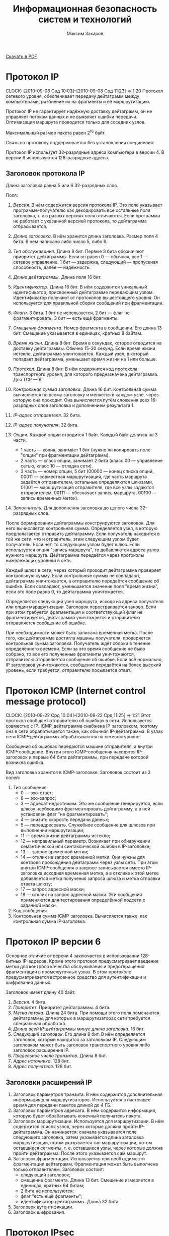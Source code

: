 #+TITLE: Информационная безопасность систем и технологий
#+AUTHOR: Максим Захаров
#+STARTUP: indent
#+INFOJS_OPT: path:other/org-info.js view:content ltoc:nil ftoc:t tdepth:1
#+LINK_HOME: index.html
#+LINK_UP: IBST_Lectures.html

[[file:other/IBST_Lectures.pdf][Скачать в PDF]]

* Протокол IP
  CLOCK: [2010-09-08 Срд 10:03]--[2010-09-08 Срд 11:23] =>  1:20
Протокол сетевого уровня, обеспечивает передачу дейтаграмм между компьютерами, разбиение их на фрагменты и её маршрутизацию.

Протокол IP не гарантирует надёжную доставку дейтаграмм, он не управляет потоком данных и не выявляет ошибки передачи. Оптимизация маршрута проводится только для соседних узлов.

Максимальный размер пакета равен 2^16 байт.

Связь по протоколу поддерживается без установления соединения.

Протокол IP использует 32-разрядные адреса компьютера в версии 4. В версии 6 используются 128-разрядные адреса.

** Заголовок протокола IP
Длина заголовка равна 5 или 6 32-разрядных слов.

Поля:

1) /Версия/. В нём содержится версия протокола IP. Это поле указывает программе-получателю как декодировать все остальные поля заголовка, т. к в разных версиях поля отличаются. Если программа не работает с указанной версией протокола, то дейтаграмма отбрасывается.

2) /Длина заголовка/. В нём хранится длина заголовка. Размер поля 4 бита. В нём написано либо число 5, либо 6.

3) /Тип обслуживания/. Длина 8 бит. Первые 3 бита обозначают приоритет дейтаграммы. Если он равен 0 --- обычная, все 1 --- сетевое управление. 1 бит --- задержка, следующий --- пропускная способность, далее --- надёжность.

4) /Длина дейтаграммы/. Длина поля 16 бит.

5) /Идентификатор/. Длина 16 бит. В нём содержится уникальный идентификатор, присвоенный дейтаграмме передающим узлом. Идентификатор получают от протоколов вышестоящего уровня. Он используется для правильной сборки сообщений при фрагментации.

6) /Флаги/. 3 бита. 1 бит не используется, 2 бит --- флаг не фрагментировать, 3 бит --- есть ещё фрагменты.

7) /Смещение фрагмента/. Номер фрагмента в сообщении. Его длина 13 бит. Смещение указывается в единицах, кратных 8 байтам.

8) /Время жизни/. Длина 8 бит. Время в секундах, которое отводится на доставку дейтаграммы. Обычно 15-30 секунд. Если время жизни истекло, дейтаграмма уничтожается. Каждый узел, в который попадает дейтаграмма, уменьшает время жизни на 1 или больше.

9) /Протокол/. Длина 8 бит. В нём содержится код протокола транспортного уровня, для которого предназначена дейтаграмма. Для TCP --- 6.

10) /Контрольная сумма заголовка/. Длина 16 бит. Контрольная сумма вычисляется по всему заголовку и меняется в каждом узле, через которую она проходит. Она вычисляется путём сложения всех 16-разрядных слов заголовка и дополнением результата 1.

11) /IP-адрес отправителя/. 32 бита.

12) /IP-адрес получателя/. 32 бита.

13) /Опции/. Каждой опции отводится 1 байт. Каждый байт делится на 3 части.
    - 1 часть --- копия, занимает 1 бит (нужно ли копировать поле "опции" при фрагментации дейтаграмм).
    - 2 часть --- класс опции, занимает 2 бита (класс 00 --- управление сетью, класс 10 --- отладка сети).
    - 3 часть --- номер опции, 5 бит (00000 --- конец списка опций, 00011 --- совместная маршрутизация, где часть маршрута задаётся отправителем, остальные определяются шлюзами, 01001 --- маршрутизация отправителя, где все узлы задаются отправителем, 00111 --- обозначает запись маршрута, 00100 --- запись временных меток).

14) /Заполнитель/. Для дополнения заголовка до целого числа 32-разрядных слов. 

После формирования дейтаграммы конструируются заголовок. Для него вычисляется контрольная сумма. Определяется узел, в которую предполагается отправить дейтаграмму. Если получатель находится в той же сети, что и отравитель, этим следующим узлом будет получатель. Если нет, то следующим узлом будет шлюз. Если используется опция "запись маршрута", то добавляются адреса узлов нужного маршрута. Дейтаграмма передаётся через протоколы нижележащих уровней в сеть.

Каждый шлюз в сети, через который проходит дейтаграмма проверяет контрольную сумму. Если контрольные суммы не совпадают, дейтаграмма уничтожается, а отправителю передаётся сообщение об ошибке. Если совпадают, уменьшается значение поля "время жизни", если это поле равно 0, то дейтаграмма уничтожается.

Определяется следующий узел маршрута, исходя из адреса получателя или опции маршрутизации. Заголовок перестраивается заново. Если при этом требуется фрагментация и соответствующий флаг не фрагментируется, дейтаграмма уничтожается и отправителю отправляется сообщение об ошибке.

При необходимости может быть записана временная метка. После того, как дейтаграмма достигла машины получателя, проверяется контрольная сумма заголовка. Получатель ждёт сборки в течение определённого времени. Если за это время сообщение не было собрано, то все его полученные фрагменты уничтожаются, отправителю отправляется сообщение об ошибке. Если всё нормально, IP заголовков уничтожаются, сообщение передаётся на более высокий уровень, если требуется, отправителю посылается ответ.

* Протокол ICMP (Internet control message protocol)
  CLOCK: [2010-09-22 Срд 10:04]--[2010-09-22 Срд 11:25] =>  1:21
Этот протокол сообщает отправителю об ошибках в сети. Используется совместно с IP. ICMP-дейтаграмма снабжена IP-заголовком, поэтому она в сети обрабатывается также, как обычная IP-дейтаграмма. В узлах сети ICMP-дейтаграммы обрабатываются на сетевом уровне.

Сообщения об ошибках передаются машине отправителя, а внутри ICMP-сообщение. Внутри этого ICMP-сообщения находятся IP-заголовок и первые 64 бита дейтаграммы, при передаче которой возникла ошибка.

Вид заголовка хранится в ICMP-заголовке. Заголовок состоит из 3 полей:
1) Тип сообщения.
   - 0 --- эхо-ответ;
   - 8 --- эхо-запрос;
   - 3 --- адресат недостижим. Это же сообщение генерируется, если шлюзу необходимо фрагментировать дейтаграмму, а в ней установлен флаг "не фрагментировать";
   - 4 --- снизить скорость передачи данных;
   - 5 --- переадресовать. Служебное сообщение для шлюзов при выполнении маршрутизации;
   - 11 --- время жизни дейтаграммы истекло;
   - 12 --- неправильный параметр. Возникает при обнаружении семантической или синтаксической ошибки в IP-заголовке;
   - 13 --- запрос временной метки;
   - 14 --- отклик на запрос временной метки. Они нужны для контроля прохождения дейтаграмм через узлы сети. При этом внутри ICMP-сообщения в запросе записывается вместо IP-заголовка исходная временная метка, а в отклике к этой метке добавляется метка получения запроса шлюза и метка отправки ответа шлюзу;
   - 17 --- запрос адресной маски;
   - 18 --- отклик на запрос адресной маски. Эти сообщения применяются для тестирования определённой подсети с заданной маски.
2) Код сообщения.
3) Контрольная сумма ICMP-заголовка. Вычисляется также, как контрольная сумма IP-заголовка.

* Протокол IP версии 6

Основное отличие от версии 4 заключается в использовании 128-битных IP-адресов. Кроме этого протокол предусматривает введение метки для контроля качества обслуживания и предотвращения фрагментации в промежуточных узлах. В этом протоколе предусматривается встроенное средство для аутентификации и шифрования данных.

Заголовок имеет длину 40 байт.
1) /Версия/. 4 бита.
2) /Приоритет/. Приоритет дейтаграммы. 4 бита.
3) /Метка потока/. Длина 24  бита. При помощи этого поля помечаются дейтаграммы, для которых в маршрутизаторах сети требуется специальная обработка.
4) /Длина всей IP-дейтаграммы минус длина заголовка/. 16 бит.
5) /Следующий заголовок/. Его длина 8 бит. В нём определяется заголовок, который находится за заголовком IP. Следующим заголовком может быть заголовок транспортного уровня либо заголовок расширения IP.
6) /Предельное число транзитов/. Длина 8 бит.
7) /Адрес источника/. 128 бит.
8) /Адрес получателя/. 128 бит.

** Заголовки расширений IP

1) Заголовок параметров транзита. В нём содержится дополнительная информация для маршрутизаторов. Используется в настоящее время для передачи пакетов длиной до 4 ГБ.
2) Заголовок параметров адресата. В нём содержится информация, которую будет обрабатывать конечный получатель пакета.
3) Заголовок маршрутизации. Используется для маршрутизации. В нём содержится список узлов, через которые должна пройти IP-дейтаграмма. Он начинается: сначала указывается поле следующего заголовка, затем указывается длина заголовка маршрутизации, потом указывается тип маршрутизации, потом оставшиеся сегменты, т. е. оставшиеся узлы, через которые должна пройти дейтаграмма. После этого указывается сам маршрут.
4) Заголовок фрагментации. Используется при необходимости фрагментации дейтаграмм. Фрагментация может быть выполнена только отправителем. Заголовок состоит:
   - следующий заголовок;
   - смещение фрагмента. Длина 13 бит. Смещение измеряется в единицах, кратных 64 битам;
   - 2 бита не используются;
   - флаг "есть ещё фрагменты";
   - идентификатор дейтаграммы. Длина 32 бита.
5) Заголовок аутентификации.
6) Заголовок шифрования.

* Протокол IPsec

Протокол IPsec обеспечивает защиту обмена данными в сетях за счёт шифрования и (или) аутентификации всего потока данных на уровне IP.

Протокол может работать в двух режимах:
1) Транспортный. В этом режиме защищаются только данные из IP-дейтаграмм, а заголовок IP-дейтаграммы не защищается.
2) Туннельный. В этом режиме защищается вся IP-дейтаграмма. Для этого к защищённой IP-дейтаграмме добавляется новый IP-заголовок, никак не защищённый. Обычно в нём указывается IP-адрес маршрутизатора или шлюза, который стоит в сети конечного получателя.

IPsec поддерживает два протокола защиты:
1) Аутентификация AH.
2) Протокол шифрования аутентификации ESP.

Внутри каждого из этих протоколов может использоваться несколько различных алгоритмов.

Дополнительно в протоколе IPsec определён протокол распределения ключей.

Заголовок аутентификации обеспечивает аутентификацию IP-дейтаграмм и проверку целостности данных в нём.

Заголовок состоит из следующих полей:
1) Следующий заголовок. Длина 8 бит.
2) Длина. Здесь длина заголовка в 32-битных единицах минус 2.
3) Зарезервированных 16 бит.
4) Индекс параметров защиты. Длина 32 бита. Он идентифицирует защищённую связь.
5) Порядковый номер. Длина 32 бита. Порядковый номер дейтаграммы, который был послан по данной защищённой связи.
6) Данные аутентификации. В нём содержится код аутентификации.

** Защищённая связь

Связь --- односторонние отношения между отправителем и получателем.

Связь определяется параметрами:
1) Индекс параметров защиты. Строка битов, которая обозначает некий условный номер этой связи. По нему определяются алгоритмы обработки принятого пакета.
2) IP-адрес получателя.
3) Идентификатор протокола защиты. Параметры защищённой связи хранятся в специальных таблицах. В этих таблицах записаны:
   - счётчик порядкового номера;
   - флаг переполнения счётчика порядкового номера;
   - окно защиты от воспроизведения. Для защиты от повторной передачи одних и тех же дейтаграмм.
4) Информация AH. Хранятся параметры для алгоритма аутентификации.
5) Информация ESP. В нём хранятся параметры выбранного алгоритма шифрования.
6) Время жизни защищённой связи. Это интервал времени или значение счётчика байтов, по достижении которого связь уничтожается.
7) Режим IPsec.
8) Максимальная единица передачи маршрута. Максимальный размер пакета, который может быть передан без фрагментации.

Защищённые связи связываются с потоком IP через селекторы. Эти селекторы хранятся в базе данных политики защиты. Деление потоков может осуществляться по IP адресам пункта назначения, IP адресам источников, по протоколу транспортного уровня, по метке потока протокола IPv6 и т. п.

** Формат пакетов ESP

1) Индекс параметров защиты. Длина 32 бита. Номер защищённой связи.
2) Порядковый номер дейтаграммы. Длина 32 бита.
3) Передаваемые данные.
4) Заполнитель. Нужен для правильной работы алгоритма шифрования.
5) Длина заполнителя.
6) Следующий заголовок. Длина 8 бит.
7) Данные аутентификации. Вычисляется для всей дейтаграммы ESP.

Шифры RC5, тройной DES, IDEA, BlowFish, CAST.

** Управление ключами

Управление ключами может быть ручное (когда администратор сам вводит ключи в систему) и автоматизированное. Для автоматизированного применяя протокол ISAKMP/OAKLEY. OAKLEY --- протокол управления ключами основан на алгоритме Диффи-Хеллмана.

К обычному Диффи-Хеллману в нём добавлена аутентификация сторон, обменивающихся ключами. Аутентификация может быть выполнена с помощью ЭЦП или алгоритмов шифрования.

** Протокол ISAKMP

Протокол защищённой связи и управления ключами. Сообщения этого протокола состоят из заголовка и данных. Они передаются с помощью протокола транспортного уровня UDP. В заголовке присутствуют следующие поля:
1) Случайное число, которое генерируется стороной, изменяющей, создающей, удаляющей связь.
2) Случайное число объекта получателя.
3) Следующий полезный груз. В этом поле указывается тип данных, которые передаются в сообщении ISAKMP.
4) Главный номер версии.
5) Дополнительный номер версии.
6) Тип обмена.
7) Флаги. Флаг указывает зашифрованы или нет данные ISAKMP.
8) Бит фиксации. Он нужен, чтобы удостовериться, что сначала была создана защищённая связь, а потом получены соответствующие пакеты ISAKMP.
9) Универсальный идентификатор сообщения.
10) Длина сообщения в байтах.

Типы полезного груза:
1) Защищённая связь. Нужна, чтобы начать процесс создания защищённой связи.
2) Тип предложения. В нём указывается применяемый протокол ESP/AH, число трасформаций.
3) Трасформация. В каждой трасформации передаются атрибуты используемого алгоритма шифрования или аутентификации. Трансформаций может быть указано несколько.
4) Тип обмена ключами.
5) Идентификация. Предназначена для аутентификации связывающих сторон.
6) Сертификат. Сертификат открытого ключа.
7) Цифровая подпись.
8) Хеширование.
9) Запрос сертификата.
10) Нонс. Случайное число. Оно нужно, чтобы обеспечить защиту от атак воспроизведения сообщений и обеспечить процесс обмена сообщениями в реальном времени.
11) Тип уведомления.
12) Тип удаления. Удаление защищённой связи.

** Тип обмена

1) Базовый обмен. Происходить обмен ключами и данными аутентификации одновременно.
2) Обмен с защитой идентификации сторон.
3) Обмен только данными аутентификации.
4) Обмен без идентификации сторон.
5) Информационный обмен. Нужен для передачи сообщений о параметрах управления защищённой связью.

* Протоколы транспортного уровня

** TCP

Протокол TCP является пакетным. Пакеты называются сегментами. Каждый сегмент имеет заголовок.

Формат /заголовка/:
1) Порт отправителя. Длина 16 бит.
2) Порт получателя. Длина 16 бит.
3) Позиция сегмента.
4) Первый ожидаемый байт. Используется только, если сегмент --- это квитанция.
5) Смещение данных. Это длина заголовка в 32-разрядных словах. Длина 4 бита.
6) 6 бит неиспользуемых.
7) Флаги. 6 флагов.
   - URG. Срочность данных.
   - ACH. Квитанция.
   - PSH. Сегмент послать в первую очередь.
   - RST. Запрос на установку первоначальных параметров соединения.
   - SYN. Синхронизация счётчиков переданных данных при установлении соединения.
   - FIN. Отправлен последний бит сообщения.
8) Размер окна. В нём указывается сколько байт готов принять получатель.
9) Контрольная сумма. Длина 16 бит. Контрольная сумма вычисляется на весь сегмент + IP адреса отправителя и получателя, идентификатор протокола и длину сегмента.
10) Указатель срочности данных.
11) Опции.
    - 0 --- конец списка опций.
    - 1 --- отсутствие операции.
    - 2 --- максимальный размер сегмента.
12) Заполнитель. Дополняет заголовок до целого числа 32-разрядных слов.
13) Поле данных. Размер не фиксирован (максимальный указан в опции максимальный размер сегмента).

/Номер порта/ --- число, которое однозначно определяет приложение, осуществляющее сетевой обмен. Каждому приложения записан определённый номер порта.

/Сокет/ --- число, в которое входит IP адрес компьютера и номер порта. Однозначно определяет связь между процессами через протокол TCP.

Т. к. TCP отвечает за гарантированную доставку сообщений, поэтому передача сообщения происходит после установления соединения между отправителем и получателем. На каждую переданную дейтаграмму (сегмент) получатель должен послать квитанцию

*** Передача сообщения

Сообщение от прикладного уровня является потоком, представляет собой последовательность байт фиксированной длины, передаваемых асинхронно.
TCP разбивает этот поток на сегменты и к каждому из них добавляет соответствующий заголовок. Длина сегмента задаётся администратором или определяется автоматически протоколом TCP.

Сначала происходит установление соединения. Отправитель посылает сегмент, в котором содержится номер сокета. В заголовке флаг SYN установлен в единицу. В ответ получатель посылает номер своего сокета. При этом в заголовке установлены флаги SYN и ASK. Отправитель посылает сегмент, в заголовке которого флаг ASK установлен в 1 и в поле, где указывается номер сегмента устанавливается 1. На этом процесс соединения заканчивается.

Если сообщение состоит из нескольких TCP сегментов, то получатель собирает его согласно порядковых номеров, хранящихся в заголовке. Если сегмент потерян или повреждён, то отправителю посылается сообщение, содержащее порядковый номер этого сегмента. Отправитель повторно передаёт запрошенный сегмент. Если сообщение принято, то посылается квитанция.

В последнем сегменте сообщения в заголовке должен быть установлен флаг FIN. После этого соединение разрывается.

Чтобы предотвратить переполнение буфера получателя используется т. н. скользящее окно, т. е. в заголовке передаётся размер окна, который может принять получатель.

В протоколе TCP используется несколько таймеров:
1) Таймер повтора передачи. Устанавливает время ожидания квитанции. Если квитанция за этот промежуток времени не поступает, сегмент считается потерянным и отправляется вновь. Повторная передача происходит заданное число раз. Если передача не удалась, то на прикладной уровень сообщается об ошибке.
2) Таймер задержки. Нужен, чтобы исключить повторное открытие только что закрытого порта, которое может быть вызвано прибывшими сегментами. Задержка может достигать 30 сек.
3) Таймер запроса. Нужен когда получатель приостановивший приём данных отправляет сообщение о возобновлении работы, но не получает подтверждения. Чтобы продолжить передачу, отправитель посылает запросы с периодом, заданным этим таймером.
4) Таймер контроля. Он вызывает периодическую передачу сегментов без данных. Нужен для проверки сети. Значение между 5--45 секундами.
5) Таймер разъединения. Задаёт максимальное время ожидания ответа. По истечении этого срока соединение разрывается. Максимальное время обычно равно 360 сек.

** UDP

Это протокол транспортного уровня. Передача данных в нём происходит без установления соединения. Отправителю никак не сообщается доставлено ли его сообщение, правильно ли оно принято. Исправление ошибок происходит либо на сетевом, либо на прикладном уровне. Управление потоком данных не предусмотрено.

Заголовок UPD дейтаграммы:
1) Порт отправителя. Длина 16 бит. Поле необязательное.
2) Порт получателя. Длина 16 бит. Поле обязательно.
3) Длина дейтаграммы. Длина 16 бит.
4) Контрольная сумма. Длина 16 бит. Вычисляется также, как в протоколе TCP.
5) Данные.

* Дополнительная лекция

** IP адресация

IP адрес является уникальным 32-битным идентификатором IP интерфейса в сети Интернет, т. е. если у хоста несколько интерфейсов, у него будет несколько IP адресов.

IP адрес принято записывать в десятичном виде с разбивкой 32-битного числа по октетам. IP адрес состоит из 2 частей. Старшие разряды являются адресом сети, младшие разряды --- адресом хоста. Граница разделов 2 частей определяются маской (subnet mask).

/Маска/ --- 32-битовая комбинация, в которой единицы установлены на сетевой части адреса, а нули на хостовой.

** Классовая модель адресов

Существуют 5 классов адресов:
1) A. 255.0.0.0. Диапазон 0.0.0.0 - 127.0.0.0
2) B. 255.255.0.0. Диапазон 128.0.0.0 - 192.255.0.0
3) C. 255.255.255.0. Диапазон 193.0.0.0 - 223.255.255.255.0
4) D. Сеть мультиадресной рассылки. Адреса этого диапазона могут быть присвоены нескольким сетевым интерфейсам. Диапазон 224.0.0.0 - 239.0.0.0
5) E. Диапазон 240.0.0.0 - 255.255.255.255

** Специальные IP адреса

- 0.0.0.0 --- маршрут по умолчанию (default road). Используется в маршрутных таблицах для указания направления передачи пакетов, адресат которых неизвестен.
- 255.255.255.255 --- широковещательный адрес (broadcast) локальной сети, в которой абонент находится.
- адрес, у которого хостовая часть нулевая называется адресом сети и он не может быть присвоен никакому хосту.
- адрес, у которого хостовая часть единицы называется широковещательным адресом удалённой сети. Он не может быть присвоен хосту.
- 127.0.0.0 --- сеть обратной связи (loopback). В ней определён только один интерфейс --- 127.0.0.1. Любой пакет, отправленный по адресу 127.0.0.1 будет принят этим же узлом так, как если бы он пришёл из сети. Используется для отладки сетевых сервисов без подключения к реальной сети.

** Серые адреса

Любой пакет, отправленный по серому адресу будет отброшен маршрутизаторами сети Интернет и останется в пределах локальной сети. Поэтому адреса из серых диапазонов могут иметь несколько хостов в разных локальных сетях.

- A: 10.0.0.0
- B: 172.16.0.0 - 172.32.0.0
- C: 192.168.0.0 - 172.168.255.0

Для доступа с серого адреса к сети Интернет используется специальное устройство --- прокси сервер, которое реализует функции трансляции адресов NAT.

** Бесклассовая модель

1000000 128

1100000 192

1110000 224

1111000 240

1111100 248

1111110 254

Для получения адреса сети необходимо IP адрес узла в двоичном виде поразрядно умножить на маску. Для получения адреса хоста IP адрес в двоичном виде поразрядно необходимо умножить на инвертированную маску

Сеть 172.16.40.0/24

3 сети 20 хостов

172.16.40.000/00000

172.16.40.001/00000

172.16.40.010/00000

Диапазон
0: 172.16.40.000/00001 = 1

   172.16.40.000/11110 = 30

1: 172.16.40.001/00001 = 33

   172.16.40.001/11110 = 62

2: 172.16.40.010/00001 = 65

   172.16.40.010/11110 = 94

** Практика

65.179.19.241 

255.255.128.0 маска

Найти адрес сети, хоста, диапазон, широковещательный адрес сети.

Умножить 19 на 128 в двоичном виде поразрядно. 

Адрес сети: 65.179.0.0

128 инвертировать и умножить.

Адрес хоста: 0.0.19.241

Адрес сети: минимальный 65.179.00000000.0000001

максимальный 65.179.127.255

Широковещательный: 65.179.0.255

** Маршрутизация

|   Адрес пол. |      Маска пол. | Маршрутизатор |    Интерфейс | Метрика |
|--------------+-----------------+---------------+--------------+---------|
|  172.16.40.0 | 255.255.255.224 |   172.16.40.1 |  172.16.40.1 |       1 |
| 172.16.40.32 | 255.255.255.224 |  172.16.40.33 | 172.16.40.33 |       1 |
| 172.16.40.64 | 255.255.255.224 |  172.16.40.65 | 172.16.40.65 |       1 |
|      0.0.0.0 |         0.0.0.0 |   65.137.80.1 | 65.137.80.11 |       1 |

* Протокол SSL

Протокол SSL предназначен для защищённой передачи данных через протокол TCP. Протокол SSL в стеке протоколов находится над TCP, но ниже протоколов прикладного уровня.

Протокол прикладного уровня, который используют SSL --- HTTP.

SSL состоит из 4 отдельных протоколов:
/Протокол записи/. Этот протокол непосредственно взаимодействует с протоколом TCP. Он обеспечивает конфиденциальность сообщений и целостность сообщений. Конфиденциальность обеспечивается за счёт шифрования данных, а целостность сообщений за счёт добавления к данным кода аутентичности (контрольная сумма). Данные приложения разбиваются на фрагменты размером не более 2^14 байт. Потом может быть выполнено сжатие данных. На эти данные вычисляется код аутентичности и этот код добавляется после данных.

Сформированный блок шифруется с использованием симметричного алгоритма. К полученному зашифрованному блоку добавляется заголовок протокола записи.
Сформированный пакет поступает на уровень протокола TCP.

Алгоритмы шифрования DES. Код аутентичности SHA-1.

Поля заголовка:
1) Тип содержимого. Длина 8 бит. Определяется протокол лежащего выше уровня, которому адресован фрагмент.
2) Главный номер версии. Длина 8 бит. Главный номер версии используемого протокола SSL.
3) Дополнительное поле. Длина 8 бит.
4) Дополнительный номер протокола.
5) Длина сжатого фрагмента. Длина 16 бит. Длина в байтах фрагмента открытого текста. Максимальное значение 2^14 + 2048.

/Протокол изменения параметров шифрования/. Этот протокол расположен над протоколом записи. Этот протокол служит для передачи сообщения с параметром скопировать состояние ожидания в текущее состояние в результате чего обновляются параметры шифров, используемых для данного соединения. Сообщение представляет собой 00000001.

/Протокол извещения/. Он предназначен для обмена служебными сообщениями о работе SSL. Он также расположен над протоколом записи. Сообщение состоит из 2 байт. Первый байт означает уровень предупреждения или уровень неустранимой ошибки. Если уровень равен 2, то соединение по протоколу SSL разрывается. Второй байт --- код, означающий смысл извещения.

/Протокол квитирования/. Лежит над протоколом записи. По этому протоколу происходит взаимная аутентификация сторон, согласовываются алгоритмы шифрования и их параметры, алгоритмы вычисления кода аутентичности, передаются ключи. Этот протокол используется до начала передачи данных. Сообщение протокола состоит из 3 частей:
1) Тип сообщения. Размер 1 байт.
2) Длина сообщения. Размер 3 байта.
3) Содержимое.

** Работа протокола SSL
/Определение характеристик защиты/. Процесс передачи инициируется клиентом. Для этого он отправляет серверу сообщение "clien hello". В качестве параметров этого сообщения указываются наивысший номер версии протокола, поддерживаемый клиентом; случайное число --- используется во время обмена ключами для защиты от атак воспроизведения; идентификатор сеанса --- сеанс в протоколе ssl это связь между клиентом и сервером; список шифров, которые поддерживает клиент; список методов сжатия, которые поддерживает клиент. В ответ на это сообщение сервер должен послать сообщение "server hello", в котором будут те же параметры. В качестве случайного числа передаётся число, сгенерированное сервером.

Возможные методы обмена ключами --- RSA, Диффи-Хелмана и его различные модификации.

Алгоритмы шифрование RC4, RC2, DES, IDEA, 3DES, DES40.

Вычисление кода проверки целостности MD5, SHA-1.

/Аутентификация и обмен ключами/. Если требуется аутентификация сервера, сервер отправляет свой сертификат X.509. Затем передаётся необходимая информация для выработки общего сеансового ключа с клиентом. В конце этой информации сервер отправляем "server done". Получив это сообщение клиент проверяет подлинность сертификата. После клиент отправляет свой сертификат серверу и необходимую со своей стороны информацию для выработки общего сеансового ключа.

/Завершение создания защищённого соединения/. Клиент отправляет сообщение изменение параметров шифрования, т. е. начинает работать протокол изменения параметров шифрования.

Затем сразу же отправляется сообщение "finished", которое зашифровано на выбранном алгоритмом с сформированным сеансовым ключом. В ответ на эти два сообщения сервер посылает своё сообщение изменение параметров шифрования и своё сообщение "finished", зашифрованное при помощи ключа. Эти сообщения нужны для того, чтобы узнать, что у клиента и сервера один сеансовый ключ.

Если установление сеанса завершилось успешно, начинается передачи данных от протоколов вышележащих уровней.

** Уязвимости SSL

1. Вскрытие используемых алгоритмов шифрования.
2. Уязвимость к атакам открытого текста. Эта атака используется для определения сеансового ключа. Она может успешна из-за того в открытом тексте часто встречаются одни и те же команды протокола HTTP.
3. Атака воспроизведения. Противник пытается передать серверу заранее перехваченное сообщение от клиента. Успешность данной атаки определяется длиной случайного числа, являющегося идентификатором сеанса.
4. Атака "посредник". Противник между клиентом и сервером.

* Протокол Kerberos

Этот протокол предназначен для аутентификации и обмена ключами, которые нужны для установки защищённого канала связи между абонентами, работающими в Интернете.

Этот протокол является протоколом прикладного уровня и разработан для сетей TCP/IP.

Kerberos состоит:
1) Сервер аутентификации.
2) Сервер выдачи мандатов.
3) Клиенты.
4) Серверы, к которым пользователи (клиенты) обращаются за каким либо ресурсом.

Подстроен на основе протокола Нитхема/Шредера с 3-ей доверенной стороной. Первый 2 компонента являются этой стороной. 

На сервере аутентификации хранится БД, в которой записаны идентификаторы всех пользователей сети и их секретные ключи, идентификаторы всех ресурсов сети и их секретные ключи. Эти секретные ключи позволяют шифровать сообщения для клиентов и серверов. Успешное расшифрование этих сообщений является гарантией прохождения аутентификации всеми участниками протокола. 

** Описание протокола

1) Клиент посылает серверу аутентификации сообщения с запросом на разрешение доступа к серверу выдачи мандатов. Это сообщение включает в себя:
   - идентификатор клиента, 
   - идентификатор сервера выдачи мандатов и 
   - метку времени.
2) Сервер аутентификации отвечает клиенту в сообщении, которое зашифровано секретным ключом клиента, который хранился в БД. В этом сообщении содержится:
      - сеансовый ключ для связи с сервером выдачи мандатов,
      - идентификатор сервера выдачи мандатов, 
      - метку времени, когда был отправлен ответ, срок действия мандата и мандат сервера выдачи мандата. /Мандат/ --- специальная информация, на основе которой происходит проверка подлинности обращающего субъекта.
3) Клиент посылает полученный мандат и идентификатор требуемого ему сервиса серверу выдачи мандатов. В этом сообщении присутствует /аутентификатор клиента/. Аутентификатор клиента из идентификатора клиента, сетевого адреса и метки времени. Эти 3 компонента зашифровываются на ключе, который был получен на шаге 2.
4) Сервер выдачи мандатов расшифровывает полученный аутентификатор клиента, проверяет разрешён ли клиенту доступ к запрашиваемому ресурсу и если разрешён, посылает сообщение, зашифрованное тем же ключом, полученным в шаге 2. Сообщение состоит из:
   - ключа для установления связи между клиентом и запрашиваемым сервисом,
   - идентификатора сервиса, 
   - метки времени и мандата сервиса. /Мандат сервиса/ --- зашифрованное сообщение при помощи ключа связи между сервисом и сервером выдачи мандатов. Внутри этого сообщения находится:
     * сеансовый ключ для связи клиента и сервиса,
     * идентификатор клиента,
     * сетевой адрес клиента,
     * идентификатор сервиса,
     * метка времени,
     * срок действия мандата.
5) Клиент передаёт сервису полученный на шаге 4 мандат и свой аутентификатор. Аутентификатор на этом шаге шифруется при помощи ключа, полученного на шаге 4.
6) Сервис проверяет полученное сообщение. Если процедуры расшифрования прошли успешно, то аутентификация прошла успешно, т. е. сервис удостоверился, что к нему обращается клиент, указанный в сообщении. Происходит, если требуется аутентификация сервиса. Сервис отсылает клиенту зашифрованное сообщение, полученную на шаге 5 метку времени + 1-ца. Используется ключ тот же, что и на шаге 5 для шифрования аутентификатора.

Среда Kerberos должна удовлетворять следующим условиям:
1) Сервер аутентификации должен хранить свои байты данных, хешированные пароли всех пользователей системы. Пароли пользователей используются для формирования идентификатора клиента.
2) Все сервисы в сети должны быть зарегистрированы и у каждого из них должен быть свой секретный ключ для связи с сервером Kerberos.

Kerberos работает в пределах одной локальной сети. Если пользователю требуются ресурсы другой сети, то Kerberos доступа к ним не разрешит. Чтобы это устранить необходимо, чтобы оба сервера Kerberos были зарегистрированы друг в друге. Соответственно для связи между серверами должны быть установлены секретные ключи. При такой конфигурации клиент сначала в своей сети должен получить мандат доступа к серверу выдачи мандатов в другой сети. После этого клиент обращается к серверу выдачи мандатов другой сети и получает доступ к интересующему ресурсу.

Отличия 4 и 5 версии Kerberos: в версии 4 использовался алгоритм шифрования DES. В версии 5 может быть выбран любой другой алгоритм шифрования. В версии 4 требуется использование IP-адрасации, в версии 5 --- любые сетевые адреса. В версии 4 срок действия мандата составлял 1280 минут максимум, потому, что срок действия мандата представлялся 8-битовым числом; в версии 5 явно указывается момент начала действия мандата и момент его окончания.

Уязвимости Kerberos:
1) Повторное использование перехваченной информации.
2) Синхронизация часов. Т. е. система будет работать правильно, если у всех её участников часы синхронизированы.
3) Сложность паролей.
4) Повторное использование идентификаторов субъектов. Новый объект системы может получить идентификатор выбывшего. 
5) Сеансовые ключи. Один и тот же ключ используется в нескольких сеансах связи.

Kerberos в настоящее время поддерживается Windows и FreeBSD.

* Межсетевые экраны

Межсетевые экраны реализуют методы контроля за информацией, поступающей или выходящей из системы.

Защита системы обеспечивается за счёт фильтрации информации на основе критериев, заданных администратором.

Процедура фильтрации включает в себя анализ заголовков каждого пакета, проходящего через экран и передача их дальше только в том случае, если они удовлетворяют правилам фильтрации. Если не удовлетворяет, то пакет уничтожается. 

Фильтрация пакетов может выполняться для протоколов разных иерархических уровней (сетевого, транспортного, прикладного).

1) На сетевом уровне в качестве критериев фильтрации используются IP-адреса отправителя и получателя, тип данных в пакете ICMP протокола и т. п.
2) На транспортном уровне --- номера портов отправителя, получателя, флаги в TCP-сегментах, поле /длина/ в TCP сегменте.
3) На прикладном уровне --- типы команд протокола, длины заголовков, адреса ресурсов.

Правила фильтрации могут быть настроены 2 способами:
1) Всё, что не запрещено --- разрешено.
2) Всё, что не разрешено --- запрещено.

Межсетевые экраны позволяют скрывать реальные IP адреса в защищаемой системе при помощи функции трансляции сетевых адресов (NAT).

При поступлении пакета данных межсетевой экран заменяет реальный IP адрес отправителя пакета на виртуальный и посылает его получателю. 

1) Виртуальный IP адрес может быть неизменным, т. е. одинаковый для всех адресатов. В этом случае межсетевой экран каждому соединению присваивает уникальное числовое значение (номера портов).
2) Для каждого узла защищаемой сети может быть выделен отдельный виртуальный адрес. При этом эти адреса периодически изменяются.

Межсетевые экраны могут реализованы аппаратно или программно. Аппаратные экраны обычно устанавливаются в точке подключения защищаемой сети к Интернету. Программные реализации экранов устанавливаются на серверы, рабочие станции, некоторые типы маршрутизаторов и коммутаторов.

#+BEGIN_HTML
<!-- Yandex.Metrika informer -->
<a href="http://metrika.yandex.ru/stat/?id=3076903&amp;from=informer"
target="_blank"><img src="//bs.yandex.ru/informer/3076903/3_1_FFFFFFFF_EFEFEFFF_0_pageviews"
width="88" height="31" alt="Яндекс.Метрика" border="0" /></a>
<!-- /Yandex.Metrika informer -->

<!-- Yandex.Metrika counter -->
<div style="display:none;"><script type="text/javascript">
(function(w, c) {
    (w[c] = w[c] || []).push(function() {
        try {
            w.yaCounter3076903 = new Ya.Metrika(3076903);
             yaCounter3076903.clickmap(true);
             yaCounter3076903.trackLinks(true);
        
        } catch(e) {}
    });
})(window, 'yandex_metrika_callbacks');
</script></div>
<script src="//mc.yandex.ru/metrika/watch.js" type="text/javascript" defer="defer"></script>
<noscript><div style="position:absolute"><img src="//mc.yandex.ru/watch/3076903" alt="" /></div></noscript>
<!-- /Yandex.Metrika counter -->
#+END_HTML
